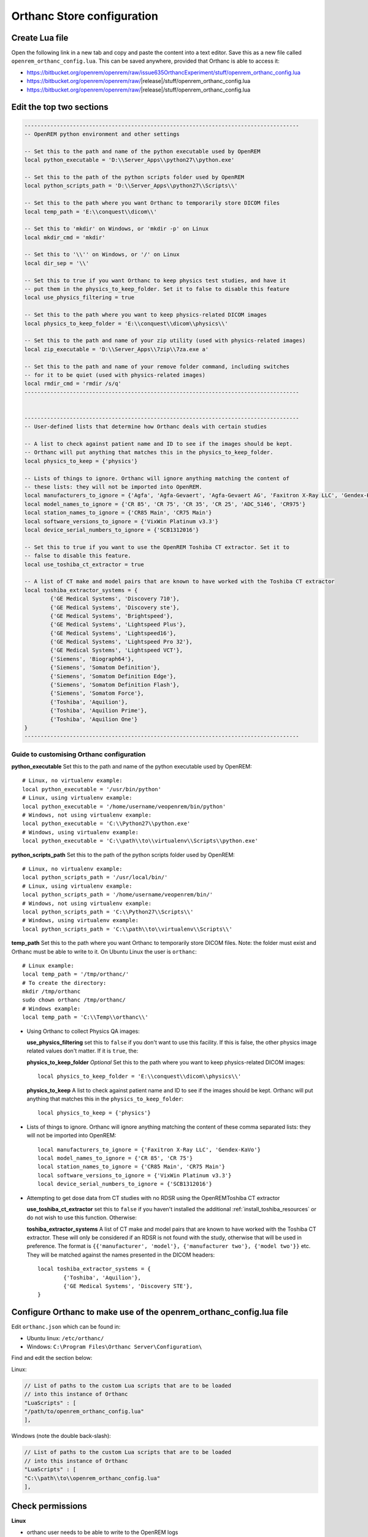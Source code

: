 Orthanc Store configuration
===========================

Create Lua file
---------------

Open the following link in a new tab and copy and paste the content into a text editor. Save this as a new file called
``openrem_orthanc_config.lua``. This can be saved anywhere, provided that Orthanc is able to access it:

* https://bitbucket.org/openrem/openrem/raw/issue635OrthancExperiment/stuff/openrem_orthanc_config.lua
* https://bitbucket.org/openrem/openrem/raw/\ |release|\ /stuff/openrem_orthanc_config.lua
* https://bitbucket.org/openrem/openrem/raw/|release|/stuff/openrem_orthanc_config.lua

Edit the top two sections
-------------------------

..  sourcecode:: lua

    -------------------------------------------------------------------------------------
    -- OpenREM python environment and other settings

    -- Set this to the path and name of the python executable used by OpenREM
    local python_executable = 'D:\\Server_Apps\\python27\\python.exe'

    -- Set this to the path of the python scripts folder used by OpenREM
    local python_scripts_path = 'D:\\Server_Apps\\python27\\Scripts\\'

    -- Set this to the path where you want Orthanc to temporarily store DICOM files
    local temp_path = 'E:\\conquest\\dicom\\'

    -- Set this to 'mkdir' on Windows, or 'mkdir -p' on Linux
    local mkdir_cmd = 'mkdir'

    -- Set this to '\\'' on Windows, or '/' on Linux
    local dir_sep = '\\'

    -- Set this to true if you want Orthanc to keep physics test studies, and have it
    -- put them in the physics_to_keep_folder. Set it to false to disable this feature
    local use_physics_filtering = true

    -- Set this to the path where you want to keep physics-related DICOM images
    local physics_to_keep_folder = 'E:\\conquest\\dicom\\physics\\'

    -- Set this to the path and name of your zip utility (used with physics-related images)
    local zip_executable = 'D:\\Server_Apps\\7zip\\7za.exe a'

    -- Set this to the path and name of your remove folder command, including switches
    -- for it to be quiet (used with physics-related images)
    local rmdir_cmd = 'rmdir /s/q'
    -------------------------------------------------------------------------------------


    -------------------------------------------------------------------------------------
    -- User-defined lists that determine how Orthanc deals with certain studies

    -- A list to check against patient name and ID to see if the images should be kept.
    -- Orthanc will put anything that matches this in the physics_to_keep_folder.
    local physics_to_keep = {'physics'}

    -- Lists of things to ignore. Orthanc will ignore anything matching the content of
    -- these lists: they will not be imported into OpenREM.
    local manufacturers_to_ignore = {'Agfa', 'Agfa-Gevaert', 'Agfa-Gevaert AG', 'Faxitron X-Ray LLC', 'Gendex-KaVo'}
    local model_names_to_ignore = {'CR 85', 'CR 75', 'CR 35', 'CR 25', 'ADC_5146', 'CR975'}
    local station_names_to_ignore = {'CR85 Main', 'CR75 Main'}
    local software_versions_to_ignore = {'VixWin Platinum v3.3'}
    local device_serial_numbers_to_ignore = {'SCB1312016'}

    -- Set this to true if you want to use the OpenREM Toshiba CT extractor. Set it to
    -- false to disable this feature.
    local use_toshiba_ct_extractor = true

    -- A list of CT make and model pairs that are known to have worked with the Toshiba CT extractor
    local toshiba_extractor_systems = {
            {'GE Medical Systems', 'Discovery 710'},
            {'GE Medical Systems', 'Discovery ste'},
            {'GE Medical Systems', 'Brightspeed'},
            {'GE Medical Systems', 'Lightspeed Plus'},
            {'GE Medical Systems', 'Lightspeed16'},
            {'GE Medical Systems', 'Lightspeed Pro 32'},
            {'GE Medical Systems', 'Lightspeed VCT'},
            {'Siemens', 'Biograph64'},
            {'Siemens', 'Somatom Definition'},
            {'Siemens', 'Somatom Definition Edge'},
            {'Siemens', 'Somatom Definition Flash'},
            {'Siemens', 'Somatom Force'},
            {'Toshiba', 'Aquilion'},
            {'Toshiba', 'Aquilion Prime'},
            {'Toshiba', 'Aquilion One'}
    }
    -------------------------------------------------------------------------------------

Guide to customising Orthanc configuration
^^^^^^^^^^^^^^^^^^^^^^^^^^^^^^^^^^^^^^^^^^

**python_executable** Set this to the path and name of the python executable used by OpenREM::

    # Linux, no virtualenv example:
    local python_executable = '/usr/bin/python'
    # Linux, using virtualenv example:
    local python_executable = '/home/username/veopenrem/bin/python'
    # Windows, not using virtualenv example:
    local python_executable = 'C:\\Python27\\python.exe'
    # Windows, using virtualenv example:
    local python_executable = 'C:\\path\\to\\virtualenv\\Scripts\\python.exe'

**python_scripts_path** Set this to the path of the python scripts folder used by OpenREM::

    # Linux, no virtualenv example:
    local python_scripts_path = '/usr/local/bin/'
    # Linux, using virtualenv example:
    local python_scripts_path = '/home/username/veopenrem/bin/'
    # Windows, not using virtualenv example:
    local python_scripts_path = 'C:\\Python27\\Scripts\\'
    # Windows, using virtualenv example:
    local python_scripts_path = 'C:\\path\\to\\virtualenv\\Scripts\\'

**temp_path** Set this to the path where you want Orthanc to temporarily store DICOM files.
Note: the folder must exist and Orthanc must be able to write to it. On Ubuntu Linux the user is ``orthanc``::

    # Linux example:
    local temp_path = '/tmp/orthanc/'
    # To create the directory:
    mkdir /tmp/orthanc
    sudo chown orthanc /tmp/orthanc/
    # Windows example:
    local temp_path = 'C:\\Temp\\orthanc\\'

* Using Orthanc to collect Physics QA images:

  **use_physics_filtering** set this to ``false`` if you don't want to use this facility. If this is false, the other
  physics image related values don't matter. If it is ``true``, the:

  **physics_to_keep_folder** *Optional* Set this to the path where you want to keep physics-related DICOM images::

      local physics_to_keep_folder = 'E:\\conquest\\dicom\\physics\\'

  **physics_to_keep** A list to check against patient name and ID to see if the images should be kept.
  Orthanc will put anything that matches this in the ``physics_to_keep_folder``::

      local physics_to_keep = {'physics'}

* Lists of things to ignore. Orthanc will ignore anything matching the content of
  these comma separated lists: they will not be imported into OpenREM::

    local manufacturers_to_ignore = {'Faxitron X-Ray LLC', 'Gendex-KaVo'}
    local model_names_to_ignore = {'CR 85', 'CR 75'}
    local station_names_to_ignore = {'CR85 Main', 'CR75 Main'}
    local software_versions_to_ignore = {'VixWin Platinum v3.3'}
    local device_serial_numbers_to_ignore = {'SCB1312016'}

* Attempting to get dose data from CT studies with no RDSR using the OpenREMToshiba CT extractor

  **use_toshiba_ct_extractor** set this to ``false`` if you haven't installed the additional
  :ref:`install_toshiba_resources` or do not wish to use this function. Otherwise:

  **toshiba_extractor_systems** A list of CT make and model pairs that are known to have worked with the Toshiba CT
  extractor. These will only be considered if an RDSR is not found with the study, otherwise that will be used in
  preference. The format is ``{{'manufacturer', 'model'}, {'manufacturer two'}, {'model two'}}`` etc. They will be
  matched against the names presented in the DICOM headers::

      local toshiba_extractor_systems = {
              {'Toshiba', 'Aquilion'},
              {'GE Medical Systems', 'Discovery STE'},
      }

Configure Orthanc to make use of the openrem_orthanc_config.lua file
-----------------------------------------------------

Edit ``orthanc.json`` which can be found in:

* Ubuntu linux: ``/etc/orthanc/``
* Windows: ``C:\Program Files\Orthanc Server\Configuration\``

Find and edit the section below:

Linux:

..  sourcecode:: json

    // List of paths to the custom Lua scripts that are to be loaded
    // into this instance of Orthanc
    "LuaScripts" : [
    "/path/to/openrem_orthanc_config.lua"
    ],

Windows (note the double back-slash):

..  sourcecode:: json

    // List of paths to the custom Lua scripts that are to be loaded
    // into this instance of Orthanc
    "LuaScripts" : [
    "C:\\path\\to\\openrem_orthanc_config.lua"
    ],

Check permissions
-----------------

**Linux**

* orthanc user needs to be able to write to the OpenREM logs
* orthanc user needs to be able to write to the temp directory we specified

**Windows**

* Orthanc will be running as a local admin user, so should be able to function without any special consideration

Restart Orthanc
---------------

Ubuntu linux::

    sudo service orthanc force-reload

Windows:

* Run ``Services.msc`` as an administrator
* Right-hand click on the Orthanc entry and select ``Restart``
